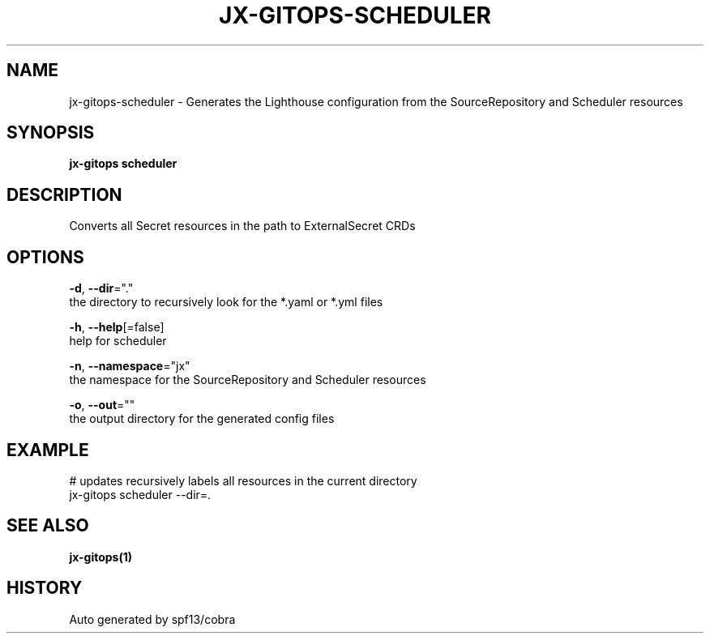 .TH "JX-GITOPS\-SCHEDULER" "1" "" "Auto generated by spf13/cobra" "" 
.nh
.ad l


.SH NAME
.PP
jx\-gitops\-scheduler \- Generates the Lighthouse configuration from the SourceRepository and Scheduler resources


.SH SYNOPSIS
.PP
\fBjx\-gitops scheduler\fP


.SH DESCRIPTION
.PP
Converts all Secret resources in the path to ExternalSecret CRDs


.SH OPTIONS
.PP
\fB\-d\fP, \fB\-\-dir\fP="."
    the directory to recursively look for the *.yaml or *.yml files

.PP
\fB\-h\fP, \fB\-\-help\fP[=false]
    help for scheduler

.PP
\fB\-n\fP, \fB\-\-namespace\fP="jx"
    the namespace for the SourceRepository and Scheduler resources

.PP
\fB\-o\fP, \fB\-\-out\fP=""
    the output directory for the generated config files


.SH EXAMPLE
.PP
# updates recursively labels all resources in the current directory
  jx\-gitops scheduler \-\-dir=.


.SH SEE ALSO
.PP
\fBjx\-gitops(1)\fP


.SH HISTORY
.PP
Auto generated by spf13/cobra

